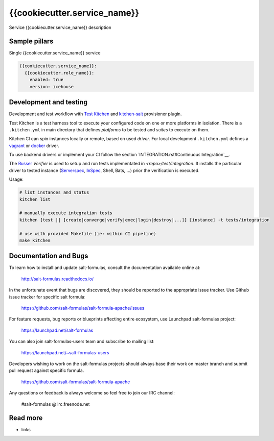 
==================================
{{cookiecutter.service_name}}
==================================

Service {{cookiecutter.service_name}} description

Sample pillars
==============

Single {{cookiecutter.service_name}} service

.. code-block:: yaml

    {{cookiecutter.service_name}}:
      {{cookiecutter.role_name}}:
        enabled: true
        version: icehouse


Development and testing
=======================

Development and test workflow with `Test Kitchen <http://kitchen.ci>`_ and
`kitchen-salt <https://github.com/simonmcc/kitchen-salt>`_ provisioner plugin.

Test Kitchen is a test harness tool to execute your configured code on one or more platforms in isolation.
There is a ``.kitchen.yml`` in main directory that defines *platforms* to be tested and *suites* to execute on them.

Kitchen CI can spin instances locally or remote, based on used *driver*.
For local development ``.kitchen.yml`` defines a `vagrant <https://github.com/test-kitchen/kitchen-vagrant>`_ or
`docker  <https://github.com/test-kitchen/kitchen-docker>`_ driver.

To use backend drivers or implement your CI follow the section `INTEGRATION.rst#Continuous Integration`__.

The `Busser <https://github.com/test-kitchen/busser>`_ *Verifier* is used to setup and run tests
implementated in `<repo>/test/integration`. It installs the particular driver to tested instance
(`Serverspec <https://github.com/neillturner/kitchen-verifier-serverspec>`_,
`InSpec <https://github.com/chef/kitchen-inspec>`_, Shell, Bats, ...) prior the verification is executed.

Usage:

.. code-block:: shell

  # list instances and status
  kitchen list

  # manually execute integration tests
  kitchen [test || [create|converge|verify|exec|login|destroy|...]] [instance] -t tests/integration

  # use with provided Makefile (ie: within CI pipeline)
  make kitchen

Documentation and Bugs
======================

To learn how to install and update salt-formulas, consult the documentation
available online at:

    http://salt-formulas.readthedocs.io/

In the unfortunate event that bugs are discovered, they should be reported to
the appropriate issue tracker. Use Github issue tracker for specific salt
formula:

    https://github.com/salt-formulas/salt-formula-apache/issues

For feature requests, bug reports or blueprints affecting entire ecosystem,
use Launchpad salt-formulas project:

    https://launchpad.net/salt-formulas

You can also join salt-formulas-users team and subscribe to mailing list:

    https://launchpad.net/~salt-formulas-users

Developers wishing to work on the salt-formulas projects should always base
their work on master branch and submit pull request against specific formula.

    https://github.com/salt-formulas/salt-formula-apache

Any questions or feedback is always welcome so feel free to join our IRC
channel:

    #salt-formulas @ irc.freenode.net

Read more
=========

* links

